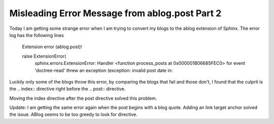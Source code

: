 .. meta::
   :description: Today I am getting some strange error when I am trying to convert my blogs to the ablog extension of Sphinx. The error log has the following lines Extension err

Misleading Error Message from ablog.post Part 2
=========================================================================================================

.. post:: 17 May, 2025
   :tags: ablog
   :category: Sphinx
   :author: me
   :nocomments:

Today I am getting some strange error when I am trying to convert my blogs to the ablog extension of Sphinx. The error log has the following lines

    Extension error (ablog.post)!

    raise ExtensionError(
        sphinx.errors.ExtensionError: Handler <function process_posts at 0x000001B06685FEC0> for event 'doctree-read' threw an exception (exception: invalid post date in:


Luckily only some of the blogs throw this error, by comparing the blogs that fail and those don't, I found that the culprit is the .. index:: directive right before the .. post:: directive. 

Moving the index directive after the post directive solved this problem.

Update: I am getting the same error again when the post begins with a blog quote. Adding an link target anchor solved the issue. ABlog seems to be too greedy to look for directive. 


